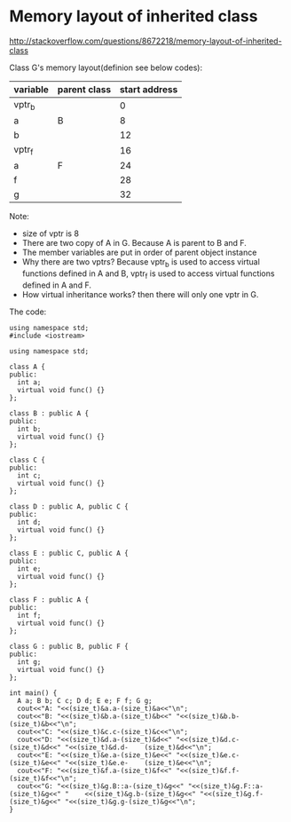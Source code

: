 * Memory layout of inherited class
  http://stackoverflow.com/questions/8672218/memory-layout-of-inherited-class
  
  
  Class G's memory layout(definion see below codes):
  |----------+--------------+---------------|
  | variable | parent class | start address |
  |----------+--------------+---------------|
  | vptr_b   |              |             0 |
  | a        | B            |             8 |
  | b        |              |            12 |
  |----------+--------------+---------------|
  | vptr_f   |              |            16 |
  | a        | F            |            24 |
  | f        |              |            28 |
  |----------+--------------+---------------|
  | g        |              |            32 |
  |----------+--------------+---------------|
  Note:
  - size of vptr is 8
  - There are two copy of A in G. Because A is parent to B and F.
  - The member variables are put in order of parent object instance
  - Why there are two vptrs? Because vptr_b is used to access virtual functions defined in A and B, vptr_f is used to access virtual functions defined in A and F.
  - How virtual inheritance works? then there will only one vptr in G.
  
  The code:
  #+begin_src c++ :includes <iostream> :tangle a.cpp
  using namespace std;
  #include <iostream>
  
  using namespace std;
  
  class A {
  public:
    int a;
    virtual void func() {}
  };
  
  class B : public A {
  public:
    int b;
    virtual void func() {}
  };
  
  class C {
  public:
    int c;
    virtual void func() {}
  };
  
  class D : public A, public C {
  public:
    int d;
    virtual void func() {}
  };
  
  class E : public C, public A {
  public:
    int e;
    virtual void func() {}
  };
  
  class F : public A {
  public:
    int f;
    virtual void func() {}
  };
  
  class G : public B, public F {
  public:
    int g;
    virtual void func() {}
  };
  
  int main() {
    A a; B b; C c; D d; E e; F f; G g;
    cout<<"A: "<<(size_t)&a.a-(size_t)&a<<"\n";
    cout<<"B: "<<(size_t)&b.a-(size_t)&b<<" "<<(size_t)&b.b-(size_t)&b<<"\n";
    cout<<"C: "<<(size_t)&c.c-(size_t)&c<<"\n";
    cout<<"D: "<<(size_t)&d.a-(size_t)&d<<" "<<(size_t)&d.c-(size_t)&d<<" "<<(size_t)&d.d-    (size_t)&d<<"\n";
    cout<<"E: "<<(size_t)&e.a-(size_t)&e<<" "<<(size_t)&e.c-(size_t)&e<<" "<<(size_t)&e.e-    (size_t)&e<<"\n";
    cout<<"F: "<<(size_t)&f.a-(size_t)&f<<" "<<(size_t)&f.f-(size_t)&f<<"\n";
    cout<<"G: "<<(size_t)&g.B::a-(size_t)&g<<" "<<(size_t)&g.F::a-(size_t)&g<<" "    <<(size_t)&g.b-(size_t)&g<<" "<<(size_t)&g.f-(size_t)&g<<" "<<(size_t)&g.g-(size_t)&g<<"\n";
  }
  #+end_src
